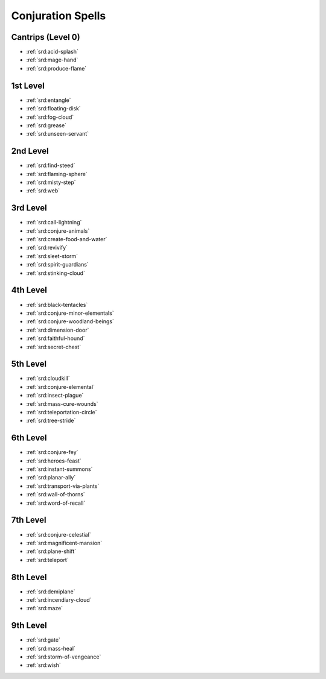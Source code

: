 .. _srd:conjuration-spells:

Conjuration Spells
------------------

Cantrips (Level 0)
~~~~~~~~~~~~~~~~~~
- :ref:`srd:acid-splash`
- :ref:`srd:mage-hand`
- :ref:`srd:produce-flame`

1st Level
~~~~~~~~~
- :ref:`srd:entangle`
- :ref:`srd:floating-disk`
- :ref:`srd:fog-cloud`
- :ref:`srd:grease`
- :ref:`srd:unseen-servant`


2nd Level
~~~~~~~~~
- :ref:`srd:find-steed`
- :ref:`srd:flaming-sphere`
- :ref:`srd:misty-step`
- :ref:`srd:web`

3rd Level
~~~~~~~~~
- :ref:`srd:call-lightning`
- :ref:`srd:conjure-animals`
- :ref:`srd:create-food-and-water`
- :ref:`srd:revivify`
- :ref:`srd:sleet-storm`
- :ref:`srd:spirit-guardians`
- :ref:`srd:stinking-cloud`

4th Level
~~~~~~~~~
- :ref:`srd:black-tentacles`
- :ref:`srd:conjure-minor-elementals`
- :ref:`srd:conjure-woodland-beings`
- :ref:`srd:dimension-door`
- :ref:`srd:faithful-hound`
- :ref:`srd:secret-chest`

5th Level
~~~~~~~~~
- :ref:`srd:cloudkill`
- :ref:`srd:conjure-elemental`
- :ref:`srd:insect-plague`
- :ref:`srd:mass-cure-wounds`
- :ref:`srd:teleportation-circle`
- :ref:`srd:tree-stride`

6th Level
~~~~~~~~~
- :ref:`srd:conjure-fey`
- :ref:`srd:heroes-feast`
- :ref:`srd:instant-summons`
- :ref:`srd:planar-ally`
- :ref:`srd:transport-via-plants`
- :ref:`srd:wall-of-thorns`
- :ref:`srd:word-of-recall`

7th Level
~~~~~~~~~
- :ref:`srd:conjure-celestial`
- :ref:`srd:magnificent-mansion`
- :ref:`srd:plane-shift`
- :ref:`srd:teleport`

8th Level
~~~~~~~~~
- :ref:`srd:demiplane`
- :ref:`srd:incendiary-cloud`
- :ref:`srd:maze`

9th Level
~~~~~~~~~
- :ref:`srd:gate`
- :ref:`srd:mass-heal`
- :ref:`srd:storm-of-vengeance`
- :ref:`srd:wish`
